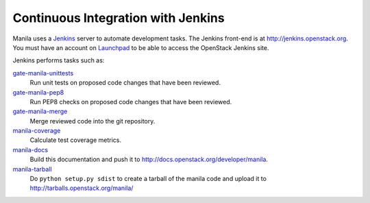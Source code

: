 Continuous Integration with Jenkins
===================================

Manila uses a `Jenkins`_ server to automate development tasks. The Jenkins
front-end is at http://jenkins.openstack.org. You must have an
account on `Launchpad`_ to be able to access the OpenStack Jenkins site.

Jenkins performs tasks such as:

`gate-manila-unittests`_
    Run unit tests on proposed code changes that have been reviewed.

`gate-manila-pep8`_
    Run PEP8 checks on proposed code changes that have been reviewed.

`gate-manila-merge`_
    Merge reviewed code into the git repository.

`manila-coverage`_
    Calculate test coverage metrics.

`manila-docs`_
    Build this documentation and push it to http://docs.openstack.org/developer/manila.

`manila-tarball`_
    Do ``python setup.py sdist`` to create a tarball of the manila code and upload
    it to http://tarballs.openstack.org/manila/

.. _Jenkins: http://jenkins-ci.org
.. _Launchpad: http://launchpad.net
.. _gate-manila-merge: https://jenkins.openstack.org/view/Manila/job/gate-manila-merge
.. _gate-manila-pep8: https://jenkins.openstack.org/view/Manila/job/gate-manila-pep8
.. _gate-manila-unittests: https://jenkins.openstack.org/view/Manila/job/gate-manila-unittests
.. _manila-coverage: https://jenkins.openstack.org/view/Manila/job/manila-coverage
.. _manila-docs: https://jenkins.openstack.org/view/Manila/job/manila-docs
.. _manila-pylint: https://jenkins.openstack.org/job/manila-pylint
.. _manila-tarball: https://jenkins.openstack.org/job/manila-tarball
